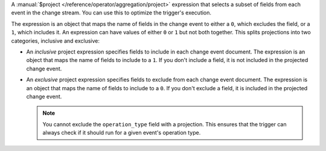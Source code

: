 A :manual:`$project </reference/operator/aggregation/project>`
expression that selects a subset of fields from each event in the change
stream. You can use this to optimize the trigger's execution.

The expression is an object that maps the name of fields in the change
event to either a ``0``, which excludes the field, or a ``1``, which
includes it. An expression can have values of either ``0`` or ``1`` but
not both together. This splits projections into two categories,
inclusive and exclusive:

- An *inclusive* project expression specifies fields to include in each
  change event document. The expression is an object that maps the name
  of fields to include to a ``1``. If you don't include a field, it is
  not included in the projected change event.

  .. example::
     
     The following projection includes only the ``_id`` and
     ``fullDocument`` fields:
     
     .. code-block:: javascript
        
        {
          _id: 1,
          fullDocument: 1
        }

- An *exclusive* project expression specifies fields to exclude from
  each change event document. The expression is an object that maps the
  name of fields to include to a ``0``. If you don't exclude a field, it
  is included in the projected change event.

  .. example::
  
     The following projection excludes the ``_id`` and
     ``fullDocument`` fields:

     .. code-block:: javascript
   
        {
          _id: 0,
          fullDocument: 0
        }
  
  .. note::

     You cannot exclude the ``operation_type`` field with a projection.
     This ensures that the trigger can always check if it should run for
     a given event's operation type.
